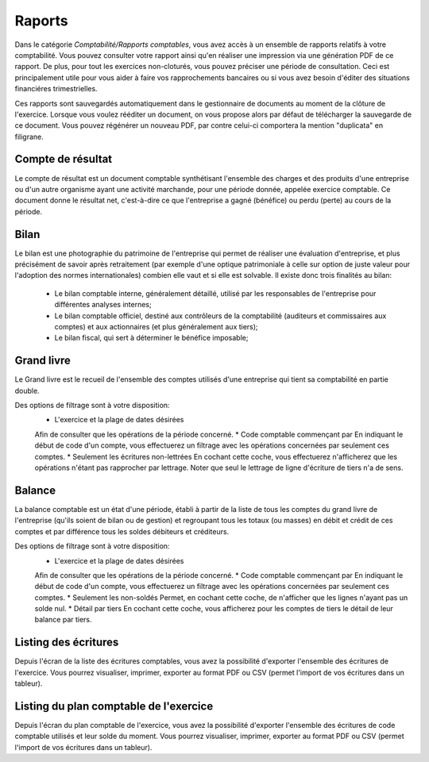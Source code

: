 Raports
=======

Dans le catégorie *Comptabilité/Rapports comptables*, vous avez accès à un ensemble de rapports relatifs à votre comptabilité.
Vous pouvez consulter votre rapport ainsi qu'en réaliser une impression via une génération PDF de ce rapport.
De plus, pour tout les exercices non-cloturés, vous pouvez préciser une période de consultation.
Ceci est principalement utile pour vous aider à faire vos rapprochements bancaires ou si vous avez besoin d'éditer des situations financiéres trimestrielles.

Ces rapports sont sauvegardés automatiquement dans le gestionnaire de documents au moment de la clôture de l'exercice.
Lorsque vous voulez rééditer un document, on vous propose alors par défaut de télécharger la sauvegarde de ce document.
Vous pouvez régénérer un nouveau PDF, par contre celui-ci comportera la mention "duplicata" en filigrane.


Compte de résultat
------------------

Le compte de résultat est un document comptable synthétisant l'ensemble des charges et des produits d'une entreprise ou d'un autre organisme ayant une activité marchande, pour une période donnée, appelée exercice comptable.
Ce document donne le résultat net, c'est-à-dire ce que l'entreprise a gagné (bénéfice) ou perdu (perte) au cours de la période.

Bilan
-----

Le bilan est une photographie du patrimoine de l'entreprise qui permet de réaliser une évaluation d'entreprise, et plus précisément de savoir après retraitement (par exemple d'une optique patrimoniale à celle sur option de juste valeur pour l'adoption des normes internationales) combien elle vaut et si elle est solvable.
Il existe donc trois finalités au bilan:
 * Le bilan comptable interne, généralement détaillé, utilisé par les responsables de l'entreprise pour différentes analyses internes;
 * Le bilan comptable officiel, destiné aux contrôleurs de la comptabilité (auditeurs et commissaires aux comptes) et aux actionnaires (et plus généralement aux tiers);
 * Le bilan fiscal, qui sert à déterminer le bénéfice imposable;

Grand livre
-----------

Le Grand livre est le recueil de l'ensemble des comptes utilisés d'une entreprise qui tient sa comptabilité en partie double. 

Des options de filtrage sont à votre disposition:
 * L'exercice et la plage de dates désirées
 Afin de consulter que les opérations de la période concerné.
 * Code comptable commençant par
 En indiquant le début de code d'un compte, vous effectuerez un filtrage avec les opérations concernées par seulement ces comptes.
 * Seulement les écritures non-lettrées
 En cochant cette coche, vous effectuerez n'afficherez que les opérations n'étant pas rapprocher par lettrage.
 Noter que seul le lettrage de ligne d'écriture de tiers n'a de sens.

Balance
-------

La balance comptable est un état d'une période, établi à partir de la liste de tous les comptes du grand livre de l'entreprise (qu'ils soient de bilan ou de gestion) et regroupant tous les totaux (ou masses) en débit et crédit de ces comptes et par différence tous les soldes débiteurs et créditeurs.

Des options de filtrage sont à votre disposition:
 * L'exercice et la plage de dates désirées
 Afin de consulter que les opérations de la période concerné.
 * Code comptable commençant par
 En indiquant le début de code d'un compte, vous effectuerez un filtrage avec les opérations concernées par seulement ces comptes.
 * Seulement les non-soldés
 Permet, en cochant cette coche, de n'afficher que les lignes n'ayant pas un solde nul.
 * Détail par tiers
 En cochant cette coche, vous afficherez pour les comptes de tiers le détail de leur balance par tiers.
  
Listing des écritures
---------------------

Depuis l'écran de la liste des écritures comptables, vous avez la possibilité d'exporter l'ensemble des écritures de l'exercice.
Vous pourrez visualiser, imprimer, exporter au format PDF ou CSV (permet l'import de vos écritures dans un tableur).

Listing du plan comptable de l'exercice
---------------------------------------

Depuis l'écran du plan comptable de l'exercice, vous avez la possibilité d'exporter l'ensemble des écritures de code comptable utilisés et leur solde du moment.
Vous pourrez visualiser, imprimer, exporter au format PDF ou CSV (permet l'import de vos écritures dans un tableur).
 